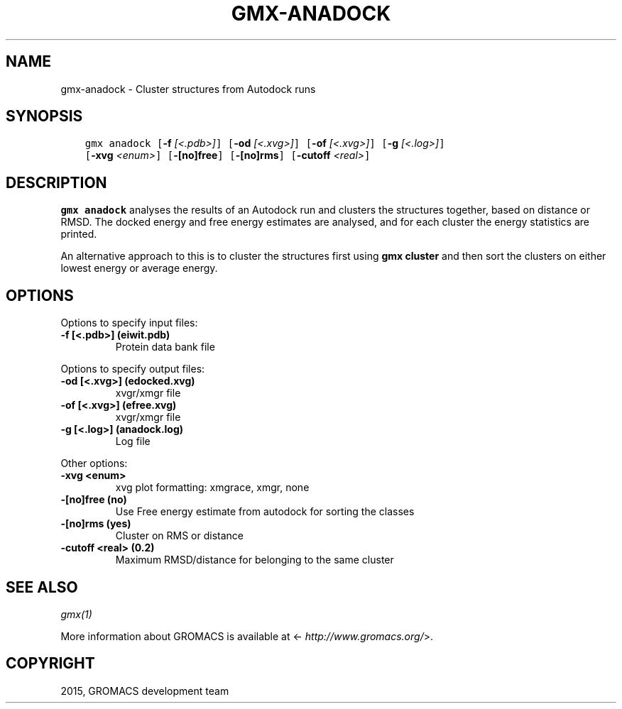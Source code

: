 .\" Man page generated from reStructuredText.
.
.TH "GMX-ANADOCK" "1" "November 09, 2015" "5.1.1" "GROMACS"
.SH NAME
gmx-anadock \- Cluster structures from Autodock runs
.
.nr rst2man-indent-level 0
.
.de1 rstReportMargin
\\$1 \\n[an-margin]
level \\n[rst2man-indent-level]
level margin: \\n[rst2man-indent\\n[rst2man-indent-level]]
-
\\n[rst2man-indent0]
\\n[rst2man-indent1]
\\n[rst2man-indent2]
..
.de1 INDENT
.\" .rstReportMargin pre:
. RS \\$1
. nr rst2man-indent\\n[rst2man-indent-level] \\n[an-margin]
. nr rst2man-indent-level +1
.\" .rstReportMargin post:
..
.de UNINDENT
. RE
.\" indent \\n[an-margin]
.\" old: \\n[rst2man-indent\\n[rst2man-indent-level]]
.nr rst2man-indent-level -1
.\" new: \\n[rst2man-indent\\n[rst2man-indent-level]]
.in \\n[rst2man-indent\\n[rst2man-indent-level]]u
..
.SH SYNOPSIS
.INDENT 0.0
.INDENT 3.5
.sp
.nf
.ft C
gmx anadock [\fB\-f\fP \fI[<.pdb>]\fP] [\fB\-od\fP \fI[<.xvg>]\fP] [\fB\-of\fP \fI[<.xvg>]\fP] [\fB\-g\fP \fI[<.log>]\fP]
            [\fB\-xvg\fP \fI<enum>\fP] [\fB\-[no]free\fP] [\fB\-[no]rms\fP] [\fB\-cutoff\fP \fI<real>\fP]
.ft P
.fi
.UNINDENT
.UNINDENT
.SH DESCRIPTION
.sp
\fBgmx anadock\fP analyses the results of an Autodock run and clusters the
structures together, based on distance or RMSD. The docked energy
and free energy estimates are analysed, and for each cluster the
energy statistics are printed.
.sp
An alternative approach to this is to cluster the structures first
using \fBgmx cluster\fP and then sort the clusters on either lowest
energy or average energy.
.SH OPTIONS
.sp
Options to specify input files:
.INDENT 0.0
.TP
.B \fB\-f\fP [<.pdb>] (eiwit.pdb)
Protein data bank file
.UNINDENT
.sp
Options to specify output files:
.INDENT 0.0
.TP
.B \fB\-od\fP [<.xvg>] (edocked.xvg)
xvgr/xmgr file
.TP
.B \fB\-of\fP [<.xvg>] (efree.xvg)
xvgr/xmgr file
.TP
.B \fB\-g\fP [<.log>] (anadock.log)
Log file
.UNINDENT
.sp
Other options:
.INDENT 0.0
.TP
.B \fB\-xvg\fP <enum>
xvg plot formatting: xmgrace, xmgr, none
.TP
.B \fB\-[no]free\fP  (no)
Use Free energy estimate from autodock for sorting the classes
.TP
.B \fB\-[no]rms\fP  (yes)
Cluster on RMS or distance
.TP
.B \fB\-cutoff\fP <real> (0.2)
Maximum RMSD/distance for belonging to the same cluster
.UNINDENT
.SH SEE ALSO
.sp
\fIgmx(1)\fP
.sp
More information about GROMACS is available at <\fI\%http://www.gromacs.org/\fP>.
.SH COPYRIGHT
2015, GROMACS development team
.\" Generated by docutils manpage writer.
.
